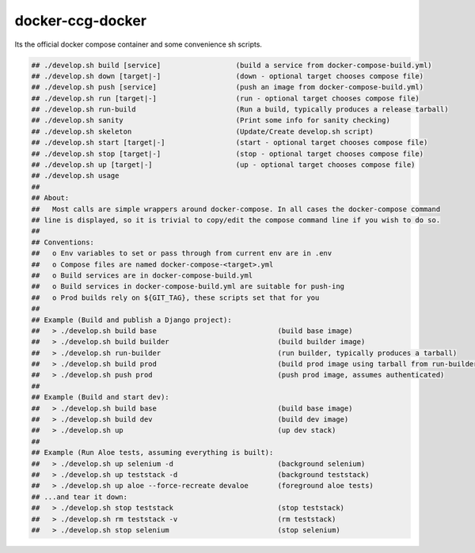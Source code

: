 docker-ccg-docker
=================

Its the official docker compose container and some convenience sh scripts.

.. code:: bash

 ## ./develop.sh build [service]                  (build a service from docker-compose-build.yml)
 ## ./develop.sh down [target|-]                  (down - optional target chooses compose file)
 ## ./develop.sh push [service]                   (push an image from docker-compose-build.yml)
 ## ./develop.sh run [target|-]                   (run - optional target chooses compose file)
 ## ./develop.sh run-build                        (Run a build, typically produces a release tarball)
 ## ./develop.sh sanity                           (Print some info for sanity checking)
 ## ./develop.sh skeleton                         (Update/Create develop.sh script)
 ## ./develop.sh start [target|-]                 (start - optional target chooses compose file)
 ## ./develop.sh stop [target|-]                  (stop - optional target chooses compose file)
 ## ./develop.sh up [target|-]                    (up - optional target chooses compose file)
 ## ./develop.sh usage
 ##
 ## About:
 ##   Most calls are simple wrappers around docker-compose. In all cases the docker-compose command
 ## line is displayed, so it is trivial to copy/edit the compose command line if you wish to do so.
 ##
 ## Conventions:
 ##   o Env variables to set or pass through from current env are in .env
 ##   o Compose files are named docker-compose-<target>.yml
 ##   o Build services are in docker-compose-build.yml
 ##   o Build services in docker-compose-build.yml are suitable for push-ing
 ##   o Prod builds rely on ${GIT_TAG}, these scripts set that for you
 ##
 ## Example (Build and publish a Django project):
 ##   > ./develop.sh build base                             (build base image)
 ##   > ./develop.sh build builder                          (build builder image)
 ##   > ./develop.sh run-builder                            (run builder, typically produces a tarball)
 ##   > ./develop.sh build prod                             (build prod image using tarball from run-builder)
 ##   > ./develop.sh push prod                              (push prod image, assumes authenticated)
 ##
 ## Example (Build and start dev):
 ##   > ./develop.sh build base                             (build base image)
 ##   > ./develop.sh build dev                              (build dev image)
 ##   > ./develop.sh up                                     (up dev stack)
 ##
 ## Example (Run Aloe tests, assuming everything is built):
 ##   > ./develop.sh up selenium -d                         (background selenium)
 ##   > ./develop.sh up teststack -d                        (background teststack)
 ##   > ./develop.sh up aloe --force-recreate devaloe       (foreground aloe tests)
 ## ...and tear it down:
 ##   > ./develop.sh stop teststack                         (stop teststack)
 ##   > ./develop.sh rm teststack -v                        (rm teststack)
 ##   > ./develop.sh stop selenium                          (stop selenium)
